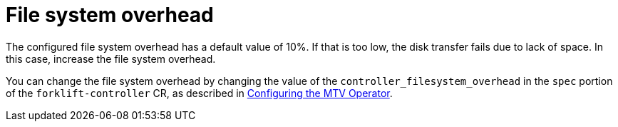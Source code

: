 // Module included in the following assemblies:
//
// * documentation/doc-Migration_Toolkit_for_Virtualization/master.adoc

:_content-type: CONCEPT
[id="file-system-overhead_{context}"]
= File system overhead
ifdef::rhv[]
When you run a cold migration from {rhv-full} to the {ocp} cluster that {project-full} is deployed on, the migration allocates persistent volumes without Customized Data Importer (CDI). In these cases, for  volumes on a persistent volume claim that use the `volumeMode` file system, you might need to adjust the file system overhead.
endif::[]


ifdef::ostack[]
When you migrate from {osp} to the {ocp} cluster that {project-full} is deployed on, the migration allocates persistent volumes without Customized Data Importer (CDI).In these cases, for  volumes on a persistent volume claim that use the `volumeMode` file system, you might need to adjust the file system overhead.
endif::[]

The configured file system overhead has a default value of 10%. If that is too low, the disk transfer fails due to lack of space. In this case, increase the file system overhead.

You can change the file system overhead by changing the value of the `controller_filesystem_overhead` in the `spec` portion of the `forklift-controller` CR, as described in xref:configuring-mtv-operator_mtv[Configuring the MTV Operator].

